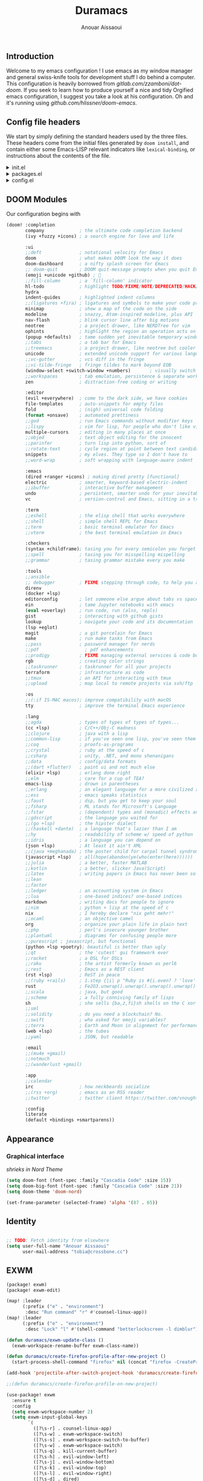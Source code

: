 :DOC-CONFIG:
#+property: header-args :emacs-lisp :tangle config.el
#+property: header-args :mkdirp yes :comments no
#+startup: fold
:END:

#+title: Duramacs
#+author: Anouar Aissaoui
#+email: anouar.aissaoui@pm.me

** Introduction

Welcome to my emacs configuration ! I use emacs as my window manager and general
swiss-knife tools for development stuff I do behind a computer. This configuration
is heavily borrowed from [[gitlab.com/zzamboni/dot-doom]]. If you seek to learn how to
produce yourself a nice and tidy Orgified emacs configuration, I suggest you take
a look at his configuration. Oh and it's running using [[github.com/hlissner/doom-emacs]].

** Config file headers

We start by simply defining the standard headers used by the three files. These headers come from the initial files generated by =doom install=, and contain either some Emacs-LISP relevant indicators like =lexical-binding=, or instructions about the contents of the file.

#+html: <details><summary>init.el</summary>
#+begin_src emacs-lisp :tangle init.el
;;; init.el -*- lexical-binding: t; -*-

;; DO NOT EDIT THIS FILE DIRECTLY
;; This is a file generated from a literate programing source file located at
;; https://gitlab.com/zzamboni/dot-doom/-/blob/master/doom.org
;; You should make any changes there and regenerate it from Emacs org-mode
;; using org-babel-tangle (C-c C-v t)

;; This file controls what Doom modules are enabled and what order they load
;; in. Remember to run 'doom sync' after modifying it!

;; NOTE Press 'SPC h d h' (or 'C-h d h' for non-vim users) to access Doom's
;;      documentation. There you'll find a "Module Index" link where you'll find
;;      a comprehensive list of Doom's modules and what flags they support.

;; NOTE Move your cursor over a module's name (or its flags) and press 'K' (or
;;      'C-c c k' for non-vim users) to view its documentation. This works on
;;      flags as well (those symbols that start with a plus).
;;
;;      Alternatively, press 'gd' (or 'C-c c d') on a module to browse its
;;      directory (for easy access to its source code).
#+end_src
#+html: </details>

#+html: <details><summary>packages.el</summary>
#+begin_src emacs-lisp :tangle packages.el
;; -*- no-byte-compile: t; -*-
;;; $DOOMDIR/packages.el

;; DO NOT EDIT THIS FILE DIRECTLY
;; This is a file generated from a literate programing source file located at
;; https://gitlab.com/zzamboni/dot-doom/-/blob/master/doom.org
;; You should make any changes there and regenerate it from Emacs org-mode
;; using org-babel-tangle (C-c C-v t)

;; To install a package with Doom you must declare them here and run 'doom sync'
;; on the command line, then restart Emacs for the changes to take effect -- or
;; use 'M-x doom/reload'.

;; To install SOME-PACKAGE from MELPA, ELPA or emacsmirror:
;;(package! some-package)

;; To install a package directly from a remote git repo, you must specify a
;; `:recipe'. You'll find documentation on what `:recipe' accepts here:
;; https://github.com/raxod502/straight.el#the-recipe-format
;;(package! another-package
;;  :recipe (:host github :repo "username/repo"))

;; If the package you are trying to install does not contain a PACKAGENAME.el
;; file, or is located in a subdirectory of the repo, you'll need to specify
;; `:files' in the `:recipe':
;;(package! this-package
;;  :recipe (:host github :repo "username/repo"
;;           :files ("some-file.el" "src/lisp/*.el")))

;; If you'd like to disable a package included with Doom, you can do so here
;; with the `:disable' property:
;;(package! builtin-package :disable t)

;; You can override the recipe of a built in package without having to specify
;; all the properties for `:recipe'. These will inherit the rest of its recipe
;; from Doom or MELPA/ELPA/Emacsmirror:
;;(package! builtin-package :recipe (:nonrecursive t))
;;(package! builtin-package-2 :recipe (:repo "myfork/package"))

;; Specify a `:branch' to install a package from a particular branch or tag.
;; This is required for some packages whose default branch isn't 'master' (which
;; our package manager can't deal with; see raxod502/straight.el#279)
;;(package! builtin-package :recipe (:branch "develop"))

;; Use `:pin' to specify a particular commit to install.
;;(package! builtin-package :pin "1a2b3c4d5e")

;; Doom's packages are pinned to a specific commit and updated from release to
;; release. The `unpin!' macro allows you to unpin single packages...
;;(unpin! pinned-package)
;; ...or multiple packages
;;(unpin! pinned-package another-pinned-package)
;; ...Or *all* packages (NOT RECOMMENDED; will likely break things)
;;(unpin! t)
#+end_src
#+html: </details>

#+html: <details><summary>config.el</summary>
#+begin_src emacs-lisp :tangle config.el
;;; $DOOMDIR/config.el -*- lexical-binding: t; -*-

;; DO NOT EDIT THIS FILE DIRECTLY
;; This is a file generated from a literate programing source file located at
;; https://gitlab.com/zzamboni/dot-doom/-/blob/master/doom.org
;; You should make any changes there and regenerate it from Emacs org-mode
;; using org-babel-tangle (C-c C-v t)

;; Place your private configuration here! Remember, you do not need to run 'doom
;; sync' after modifying this file!

;; Some functionality uses this to identify you, e.g. GPG configuration, email
;; clients, file templates and snippets.
;; (setq user-full-name "John Doe"
;;      user-mail-address "john@doe.com")

;; Doom exposes five (optional) variables for controlling fonts in Doom. Here
;; are the three important ones:
;;
;; + `doom-font'
;; + `doom-variable-pitch-font'
;; + `doom-big-font' -- used for `doom-big-font-mode'; use this for
;;   presentations or streaming.
;;
;; They all accept either a font-spec, font string ("Input Mono-12"), or xlfd
;; font string. You generally only need these two:
;; (setq doom-font (font-spec :family "monospace" :size 12 :weight 'semi-light)
;;       doom-variable-pitch-font (font-spec :family "sans" :size 13))

;; There are two ways to load a theme. Both assume the theme is installed and
;; available. You can either set `doom-theme' or manually load a theme with the
;; `load-theme' function. This is the default:
;; (setq doom-theme 'doom-one)

;; If you use `org' and don't want your org files in the default location below,
;; change `org-directory'. It must be set before org loads!
;; (setq org-directory "~/org/")

;; This determines the style of line numbers in effect. If set to `nil', line
;; numbers are disabled. For relative line numbers, set this to `relative'.
;; (setq display-line-numbers-type t)

;; Here are some additional functions/macros that could help you configure Doom:
;;
;; - `load!' for loading external *.el files relative to this one
;; - `use-package!' for configuring packages
;; - `after!' for running code after a package has loaded
;; - `add-load-path!' for adding directories to the `load-path', relative to
;;   this file. Emacs searches the `load-path' when you load packages with
;;   `require' or `use-package'.
;; - `map!' for binding new keys
;;
;; To get information about any of these functions/macros, move the cursor over
;; the highlighted symbol at press 'K' (non-evil users must press 'C-c c k').
;; This will open documentation for it, including demos of how they are used.
;;
;; You can also try 'gd' (or 'C-c c d') to jump to their definition and see how
;; they are implemented.
#+end_src
#+html: </details>

** DOOM Modules

Our configuration begins with

#+begin_src emacs-lisp :tangle init.el
(doom! :completion
       company             ; the ultimate code completion backend
       (ivy +fuzzy +icons) ; a search engine for love and life

       :ui
       ;;deft              ; notational velocity for Emacs
       doom                ; what makes DOOM look the way it does
       doom-dashboard      ; a nifty splash screen for Emacs
       ;; doom-quit        ; DOOM quit-message prompts when you quit Emacs
       (emoji +unicode +github) ; 🙂
       ;;fill-column       ; a `fill-column' indicator
       hl-todo             ; highlight TODO/FIXME/NOTE/DEPRECATED/HACK/REVIEW
       hydra
       indent-guides       ; highlighted indent columns
       ;;(ligatures +fira) ; ligatures and symbols to make your code pretty again
       minimap             ; show a map of the code on the side
       modeline            ; snazzy, Atom-inspired modeline, plus API
       nav-flash           ; blink cursor line after big motions
       neotree             ; a project drawer, like NERDTree for vim
       ophints             ; highlight the region an operation acts on
       (popup +defaults)   ; tame sudden yet inevitable temporary windows
       ;;tabs              ; a tab bar for Emacs
       ;;treemacs          ; a project drawer, like neotree but cooler
       unicode             ; extended unicode support for various languages
       ;;vc-gutter         ; vcs diff in the fringe
       ;;vi-tilde-fringe   ; fringe tildes to mark beyond EOB
       (window-select +switch-window +numbers)       ; visually switch windows
       ;;workspaces        ; tab emulation, persistence & separate workspaces
       zen                 ; distraction-free coding or writing

       :editor
       (evil +everywhere)  ; come to the dark side, we have cookies
       file-templates      ; auto-snippets for empty files
       fold                ; (nigh) universal code folding
       (format +onsave)    ; automated prettiness
       ;;god               ; run Emacs commands without modifier keys
       ;;lispy             ; vim for lisp, for people who don't like vim
       multiple-cursors    ; editing in many places at once
       ;;objed             ; text object editing for the innocent
       ;;parinfer          ; turn lisp into python, sort of
       ;;rotate-text       ; cycle region at point between text candidates
       snippets            ; my elves. They type so I don't have to
       ;;word-wrap         ; soft wrapping with language-aware indent

       :emacs
       (dired +ranger +icons) ; making dired pretty [functional]
       electric            ; smarter, keyword-based electric-indent
       ;;ibuffer           ; interactive buffer management
       undo                ; persistent, smarter undo for your inevitable mistakes
       vc                  ; version-control and Emacs, sitting in a tree

       :term
       ;;eshell            ; the elisp shell that works everywhere
       ;;shell             ; simple shell REPL for Emacs
       ;;term              ; basic terminal emulator for Emacs
       ;;vterm             ; the best terminal emulation in Emacs

       :checkers
       (syntax +childframe); tasing you for every semicolon you forget
       ;;spell             ; tasing you for misspelling mispelling
       ;;grammar           ; tasing grammar mistake every you make

       :tools
       ;;ansible
       ;; debugger         ; FIXME stepping through code, to help you add bugs
       direnv
       (docker +lsp)
       editorconfig        ; let someone else argue about tabs vs spaces
       ein                 ; tame Jupyter notebooks with emacs
       (eval +overlay)     ; run code, run (also, repls)
       gist                ; interacting with github gists
       lookup              ; navigate your code and its documentation
       (lsp +eglot)
       magit               ; a git porcelain for Emacs
       make                ; run make tasks from Emacs
       ;;pass              ; password manager for nerds
       ;;pdf                 ; pdf enhancements
       ;;prodigy           ; FIXME managing external services & code builders
       rgb                 ; creating color strings
       ;;taskrunner        ; taskrunner for all your projects
       terraform           ; infrastructure as code
       ;;tmux              ; an API for interacting with tmux
       ;;upload            ; map local to remote projects via ssh/ftp

       :os
       ;;(:if IS-MAC macos); improve compatibility with macOS
       tty                 ; improve the terminal Emacs experience

       :lang
       ;;agda              ; types of types of types of types...
       (cc +lsp)           ; C/C++/Obj-C madness
       ;;clojure           ; java with a lisp
       ;;common-lisp       ; if you've seen one lisp, you've seen them all
       ;;coq               ; proofs-as-programs
       ;;crystal           ; ruby at the speed of c
       ;;csharp            ; unity, .NET, and mono shenanigans
       ;;data              ; config/data formats
       ;;(dart +flutter)   ; paint ui and not much else
       (elixir +lsp)       ; erlang done right
       ;;elm               ; care for a cup of TEA?
       emacs-lisp          ; drown in parentheses
       ;;erlang            ; an elegant language for a more civilized age
       ;;ess               ; emacs speaks statistics
       ;;faust             ; dsp, but you get to keep your soul
       ;;fsharp            ; ML stands for Microsoft's Language
       ;;fstar             ; (dependent) types and (monadic) effects and Z3
       ;;gdscript          ; the language you waited for
       ;;(go +lsp)         ; the hipster dialect
       ;;(haskell +dante)  ; a language that's lazier than I am
       ;;hy                ; readability of scheme w/ speed of python
       ;;idris             ; a language you can depend on
       (json +lsp)         ; At least it ain't XML
       ;;(java +meghanada) ; the poster child for carpal tunnel syndrome
       (javascript +lsp)   ; all(hope(abandon(ye(who(enter(here))))))
       ;;julia             ; a better, faster MATLAB
       ;;kotlin            ; a better, slicker Java(Script)
       ;;latex             ; writing papers in Emacs has never been so fun
       ;;lean
       ;;factor
       ;;ledger            ; an accounting system in Emacs
       ;;lua               ; one-based indices? one-based indices
       markdown            ; writing docs for people to ignore
       ;;nim               ; python + lisp at the speed of c
       nix                 ; I hereby declare "nix geht mehr!"
       ;;ocaml             ; an objective camel
       org                 ; organize your plain life in plain text
       ;;php               ; perl's insecure younger brother
       ;;plantuml          ; diagrams for confusing people more
       ;;purescript ; javascript, but functional
       (python +lsp +poetry); beautiful is better than ugly
       ;;qt                ; the 'cutest' gui framework ever
       ;;racket            ; a DSL for DSLs
       ;;raku              ; the artist formerly known as perl6
       ;;rest              ; Emacs as a REST client
       (rst +lsp)          ; ReST in peace
       ;;(ruby +rails)     ; 1.step {|i| p "Ruby is #{i.even? ? 'love' : 'life'}"}
       rust                ; Fe2O3.unwrap().unwrap().unwrap().unwrap()
       ;;scala             ; java, but good
       ;;scheme            ; a fully conniving family of lisps
       sh                  ; she sells {ba,z,fi}sh shells on the C xor
       ;;sml
       ;;solidity          ; do you need a blockchain? No.
       ;;swift             ; who asked for emoji variables?
       ;;terra             ; Earth and Moon in alignment for performance.
       (web +lsp)          ; the tubes
       ;;yaml              ; JSON, but readable

       :email
       ;;(mu4e +gmail)
       ;;notmuch
       ;;(wanderlust +gmail)

       :app
       ;;calendar
       irc                 ; how neckbeards socialize
       ;;(rss +org)        ; emacs as an RSS reader
       ;;twitter           ; twitter client https://twitter.com/vnought

       :config
       literate
       (default +bindings +smartparens))
#+end_src

** Appearance

*** Graphical interface

/shrieks in Nord Theme/

#+begin_src emacs-lisp :tangle config.el
(setq doom-font (font-spec :family "Cascadia Code" :size 15))
(setq doom-big-font (font-spec :family "Cascadia Code" :size 21))
(setq doom-theme 'doom-nord)

(set-frame-parameter (selected-frame) 'alpha '(87 . 65))
#+end_src

** Identity

#+begin_src emacs-lisp :tangle config.el

;; TODO: Fetch identity from elsewhere
(setq user-full-name "Anouar Aissaoui"
      user-mail-address "tobia@crossbone.cc")
#+end_src

** EXWM

#+begin_src emacs-lisp :tangle packages.el
(package! exwm)
(package! exwm-edit)
#+end_src

#+begin_src emacs-lisp :tangle config.el
(map! :leader
      (:prefix ("e" . "environment")
       :desc "Run command" "r" #'counsel-linux-app))
(map! :leader
      (:prefix ("e" . "environment")
       :desc "Lock" "l" #'(shell-command "betterlockscreen -l dimblur")))

(defun duramacs/exwm-update-class ()
  (exwm-workspace-rename-buffer exwm-class-name))

(defun duramacs/create-firefox-profile-after-new-project ()
  (start-process-shell-command "firefox" nil (concat "firefox -CreateProfile -no-remote " (projectile-project-name))))

(add-hook 'projectile-after-switch-project-hook 'duramacs/create-firefox-profile-after-new-project)

;;(defun duramacs/create-firefox-profile-on-new-project)

(use-package! exwm
  :ensure t
  :config
  (setq exwm-workspace-number 2)
  (setq exwm-input-global-keys
        `(
          ([?\s-r] . counsel-linux-app)
          ([?\s-w] . exwm-workspace-switch)
          ([?\s-s] . exwm-workspace-switch-to-buffer)
          ([?\s-w] . exwm-workspace-switch)
          ([?\s-q] . kill-current-buffer)
          ([?\s-h] . evil-window-left)
          ([?\s-j] . evil-window-bottom)
          ([?\s-k] . evil-window-top)
          ([?\s-l] . evil-window-right)
          ([?\s-d] . dired)
          ([?\s-m] . doom/window-maximize-buffer)
          ([?\s-c] . exwm-input-send-next-key)
          ([?\s- ] . find-file)
          ([C-s-return] . (lambda ()
                            (interactive)
                            (start-process-shell-command "firefox" nil (concat "firefox -P " projectile-project-name))))
          ([M-s-return] . (lambda ()
                            (interactive)
                            (start-process-shell-command "firefox" nil "firefox -P default")))
          ([s-return] . (lambda ()
                          (interactive)
                          (start-process-shell-command "alacritty" nil "alacritty")))
          ([?\s-p] . (lambda ()
                       (interactive)
                       (start-process-shell-command "lockscreen" nil "betterlockscreen -l dimblur")))
          ([XF86AudioMute] . (lambda ()
                               (interactive)
                               (start-process-shell-command "pulse" nil "pactl set-sink-mute @DEFAULT_SINK@ toggle")))
          ([XF86AudioLowerVolume] . (lambda ()
                                      (interactive)
                                      (start-process-shell-command "pulse" nil "pactl set-sink-volume @DEFAULT_SINK@ -5%")))
          ([XF86AudioRaiseVolume] . (lambda ()
                                      (interactive)
                                      (start-process-shell-command "pulse" nil "pactl set-sink-volume @DEFAULT_SINK@ +5%")))
          ([XF86AudioMicMute] . (lambda ()
                                  (interactive)
                                  (start-process-shell-command "pulse" nil "pactl set-source-mute @DEFAULT_SINK@ toggle")))
          ([XF86MonBrightnessDown] . (lambda ()
                                       (interactive)
                                       (start-process-shell-command "xbacklight" nil "light -U 20")))
          ([XF86MonBrightnessUp] . (lambda ()
                                     (interactive)
                                     (start-process-shell-command "xbacklight" nil "light -A 20")))
          ))
  (add-hook 'exwm-update-class-hook
            #'duramacs/exwm-update-class))

(use-package! exwm-edit)

(require 'exwm-randr)
(setq exwm-randr-workspace-monitor-plist '(0 "eDP-1" 1 "DP-1"))
(add-hook 'exwm-randr-screen-change-hook
          (lambda()
            (start-process-shell-command
             "xrandr" nil "xrandr --output DP-1 --right-of eDP-1 --auto")))
(exwm-randr-enable)

(if (getenv "XDG_RUNTIME_DIR")
    (exwm-init)
  (message "(Duramacs) Not in a X environment, EXWM is not initiated."))
#+end_src

